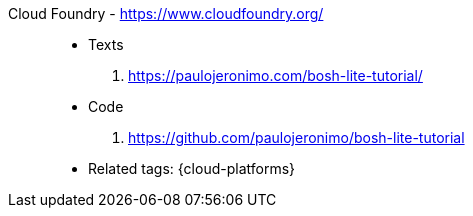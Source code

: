 [#cloud-foundry]#Cloud Foundry# - https://www.cloudfoundry.org/::
* Texts
. https://paulojeronimo.com/bosh-lite-tutorial/
* Code
. https://github.com/paulojeronimo/bosh-lite-tutorial
* Related tags: {cloud-platforms}
